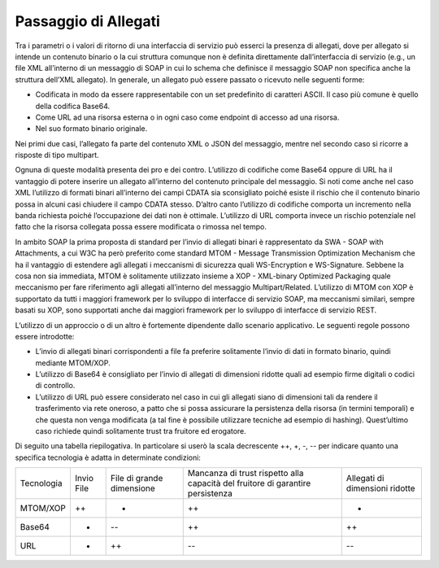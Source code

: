 Passaggio di Allegati
=====================

Tra i parametri o i valori di ritorno di una interfaccia di servizio può
esserci la presenza di allegati, dove per allegato si intende un
contenuto binario o la cui struttura comunque non è definita
direttamente dall’interfaccia di servizio (e.g., un file XML all’interno
di un messaggio di SOAP in cui lo schema che definisce il messaggio SOAP
non specifica anche la struttura dell’XML allegato). In generale, un
allegato può essere passato o ricevuto nelle seguenti forme:

-  Codificata in modo da essere rappresentabile con un set predefinito
   di caratteri ASCII. Il caso più comune è quello della codifica
   Base64.

-  Come URL ad una risorsa esterna o in ogni caso come endpoint di
   accesso ad una risorsa.

-  Nel suo formato binario originale.

Nei primi due casi, l’allegato fa parte del contenuto XML o JSON del
messaggio, mentre nel secondo caso si ricorre a risposte di tipo
multipart.

Ognuna di queste modalità presenta dei pro e dei contro. L’utilizzo di
codifiche come Base64 oppure di URL ha il vantaggio di potere inserire
un allegato all’interno del contenuto principale del messaggio. Si noti
come anche nel caso XML l’utilizzo di formati binari all’interno dei
campi CDATA sia sconsigliato poiché esiste il rischio che il contenuto
binario possa in alcuni casi chiudere il campo CDATA stesso. D’altro
canto l’utilizzo di codifiche comporta un incremento nella banda
richiesta poiché l’occupazione dei dati non è ottimale. L’utilizzo di
URL comporta invece un rischio potenziale nel fatto che la risorsa
collegata possa essere modificata o rimossa nel tempo.

In ambito SOAP la prima proposta di standard per l’invio di allegati
binari è rappresentato da SWA - SOAP with Attachments, a cui W3C ha però
preferito come standard MTOM - Message Transmission Optimization
Mechanism che ha il vantaggio di estendere agli allegati i meccanismi di
sicurezza quali WS-Encryption e WS-Signature. Sebbene la cosa non sia
immediata, MTOM è solitamente utilizzato insieme a XOP - XML-binary
Optimized Packaging quale meccanismo per fare riferimento agli allegati
all’interno del messaggio Multipart/Related. L’utilizzo di MTOM con XOP
è supportato da tutti i maggiori framework per lo sviluppo di interfacce
di servizio SOAP, ma meccanismi similari, sempre basati su XOP, sono
supportati anche dai maggiori framework per lo sviluppo di interfacce di
servizio REST.

L’utilizzo di un approccio o di un altro è fortemente dipendente dallo
scenario applicativo. Le seguenti regole possono essere introdotte:

-  L’invio di allegati binari corrispondenti a file fa preferire
   solitamente l’invio di dati in formato binario, quindi mediante
   MTOM/XOP.

-  L’utilizzo di Base64 è consigliato per l’invio di allegati di
   dimensioni ridotte quali ad esempio firme digitali o codici di
   controllo.

-  L’utilizzo di URL può essere considerato nel caso in cui gli allegati
   siano di dimensioni tali da rendere il trasferimento via rete
   oneroso, a patto che si possa assicurare la persistenza della risorsa
   (in termini temporali) e che questa non venga modificata (a tal fine
   è possibile utilizzare tecniche ad esempio di hashing). Quest’ultimo
   caso richiede quindi solitamente trust tra fruitore ed erogatore.

Di seguito una tabella riepilogativa. In particolare si userò la scala
decrescente ++, +, -, -- per indicare quanto una specifica tecnologia è
adatta in determinate condizioni:

+-------------+-------------+-------------+-------------+-------------+
| Tecnologia  | Invio File  | File di     | Mancanza di | Allegati di |
|             |             | grande      | trust       | dimensioni  |
|             |             | dimensione  | rispetto    | ridotte     |
|             |             |             | alla        |             |
|             |             |             | capacità    |             |
|             |             |             | del         |             |
|             |             |             | fruitore di |             |
|             |             |             | garantire   |             |
|             |             |             | persistenza |             |
+-------------+-------------+-------------+-------------+-------------+
| MTOM/XOP    | ++          | -           | ++          | +           |
+-------------+-------------+-------------+-------------+-------------+
| Base64      | -           | --          | ++          | ++          |
+-------------+-------------+-------------+-------------+-------------+
| URL         | +           | ++          | --          | --          |
+-------------+-------------+-------------+-------------+-------------+
